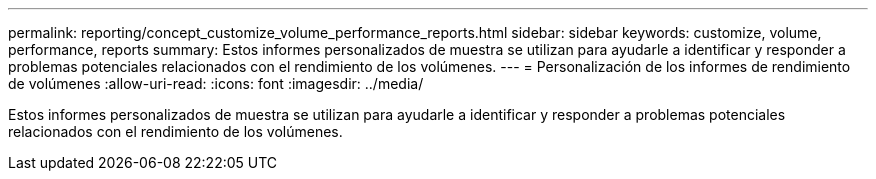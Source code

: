 ---
permalink: reporting/concept_customize_volume_performance_reports.html 
sidebar: sidebar 
keywords: customize, volume, performance, reports 
summary: Estos informes personalizados de muestra se utilizan para ayudarle a identificar y responder a problemas potenciales relacionados con el rendimiento de los volúmenes. 
---
= Personalización de los informes de rendimiento de volúmenes
:allow-uri-read: 
:icons: font
:imagesdir: ../media/


[role="lead"]
Estos informes personalizados de muestra se utilizan para ayudarle a identificar y responder a problemas potenciales relacionados con el rendimiento de los volúmenes.
